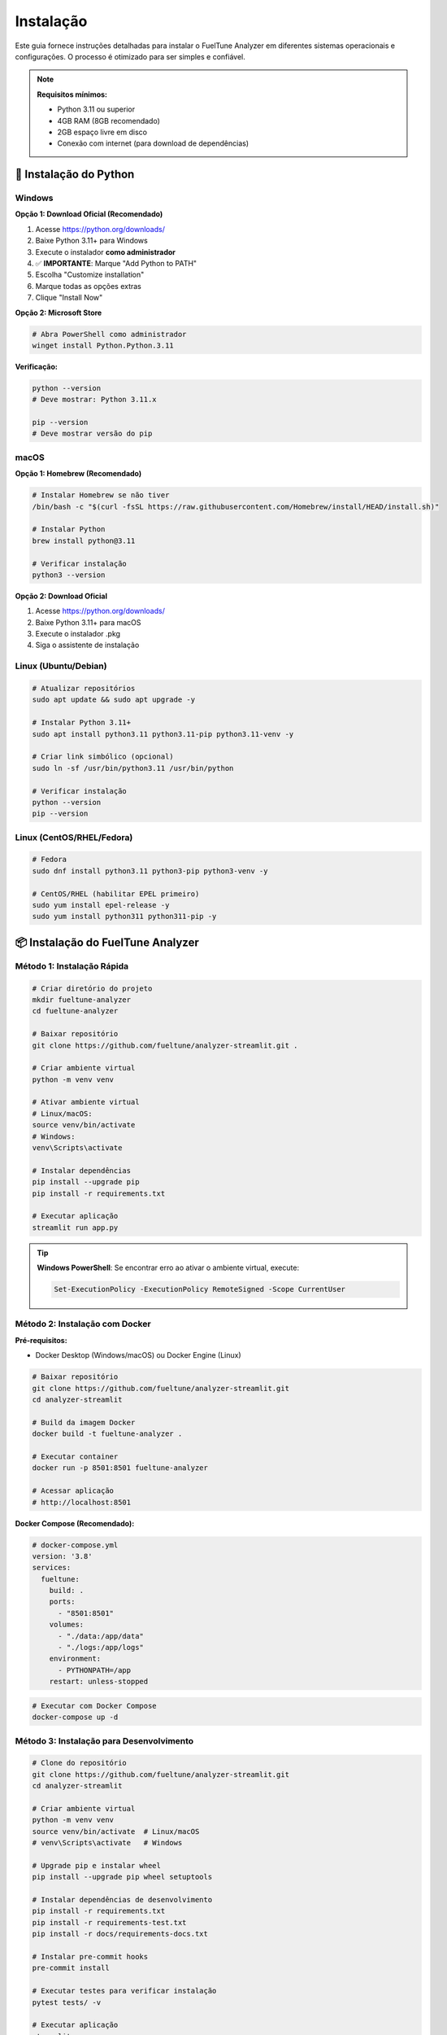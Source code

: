 ============
Instalação
============

Este guia fornece instruções detalhadas para instalar o FuelTune Analyzer em diferentes 
sistemas operacionais e configurações. O processo é otimizado para ser simples e confiável.

.. note::
   **Requisitos mínimos:**
   
   - Python 3.11 ou superior
   - 4GB RAM (8GB recomendado)
   - 2GB espaço livre em disco
   - Conexão com internet (para download de dependências)

🐍 Instalação do Python
========================

Windows
-------

**Opção 1: Download Oficial (Recomendado)**

1. Acesse https://python.org/downloads/
2. Baixe Python 3.11+ para Windows
3. Execute o instalador **como administrador**
4. ✅ **IMPORTANTE**: Marque "Add Python to PATH"
5. Escolha "Customize installation"
6. Marque todas as opções extras
7. Clique "Install Now"

**Opção 2: Microsoft Store**

.. code-block:: powershell

   # Abra PowerShell como administrador
   winget install Python.Python.3.11

**Verificação:**

.. code-block:: powershell

   python --version
   # Deve mostrar: Python 3.11.x
   
   pip --version
   # Deve mostrar versão do pip

macOS
-----

**Opção 1: Homebrew (Recomendado)**

.. code-block:: bash

   # Instalar Homebrew se não tiver
   /bin/bash -c "$(curl -fsSL https://raw.githubusercontent.com/Homebrew/install/HEAD/install.sh)"
   
   # Instalar Python
   brew install python@3.11
   
   # Verificar instalação
   python3 --version

**Opção 2: Download Oficial**

1. Acesse https://python.org/downloads/
2. Baixe Python 3.11+ para macOS
3. Execute o instalador .pkg
4. Siga o assistente de instalação

Linux (Ubuntu/Debian)
----------------------

.. code-block:: bash

   # Atualizar repositórios
   sudo apt update && sudo apt upgrade -y
   
   # Instalar Python 3.11+
   sudo apt install python3.11 python3.11-pip python3.11-venv -y
   
   # Criar link simbólico (opcional)
   sudo ln -sf /usr/bin/python3.11 /usr/bin/python
   
   # Verificar instalação
   python --version
   pip --version

Linux (CentOS/RHEL/Fedora)
---------------------------

.. code-block:: bash

   # Fedora
   sudo dnf install python3.11 python3-pip python3-venv -y
   
   # CentOS/RHEL (habilitar EPEL primeiro)
   sudo yum install epel-release -y
   sudo yum install python311 python311-pip -y

📦 Instalação do FuelTune Analyzer
===================================

Método 1: Instalação Rápida
----------------------------

.. code-block:: bash

   # Criar diretório do projeto
   mkdir fueltune-analyzer
   cd fueltune-analyzer
   
   # Baixar repositório
   git clone https://github.com/fueltune/analyzer-streamlit.git .
   
   # Criar ambiente virtual
   python -m venv venv
   
   # Ativar ambiente virtual
   # Linux/macOS:
   source venv/bin/activate
   # Windows:
   venv\Scripts\activate
   
   # Instalar dependências
   pip install --upgrade pip
   pip install -r requirements.txt
   
   # Executar aplicação
   streamlit run app.py

.. tip::
   **Windows PowerShell**: Se encontrar erro ao ativar o ambiente virtual, execute:
   
   .. code-block:: powershell
   
      Set-ExecutionPolicy -ExecutionPolicy RemoteSigned -Scope CurrentUser

Método 2: Instalação com Docker
--------------------------------

**Pré-requisitos:**

- Docker Desktop (Windows/macOS) ou Docker Engine (Linux)

.. code-block:: bash

   # Baixar repositório
   git clone https://github.com/fueltune/analyzer-streamlit.git
   cd analyzer-streamlit
   
   # Build da imagem Docker
   docker build -t fueltune-analyzer .
   
   # Executar container
   docker run -p 8501:8501 fueltune-analyzer
   
   # Acessar aplicação
   # http://localhost:8501

**Docker Compose (Recomendado):**

.. code-block:: yaml

   # docker-compose.yml
   version: '3.8'
   services:
     fueltune:
       build: .
       ports:
         - "8501:8501"
       volumes:
         - "./data:/app/data"
         - "./logs:/app/logs"
       environment:
         - PYTHONPATH=/app
       restart: unless-stopped

.. code-block:: bash

   # Executar com Docker Compose
   docker-compose up -d

Método 3: Instalação para Desenvolvimento
------------------------------------------

.. code-block:: bash

   # Clone do repositório
   git clone https://github.com/fueltune/analyzer-streamlit.git
   cd analyzer-streamlit
   
   # Criar ambiente virtual
   python -m venv venv
   source venv/bin/activate  # Linux/macOS
   # venv\Scripts\activate   # Windows
   
   # Upgrade pip e instalar wheel
   pip install --upgrade pip wheel setuptools
   
   # Instalar dependências de desenvolvimento
   pip install -r requirements.txt
   pip install -r requirements-test.txt
   pip install -r docs/requirements-docs.txt
   
   # Instalar pre-commit hooks
   pre-commit install
   
   # Executar testes para verificar instalação
   pytest tests/ -v
   
   # Executar aplicação
   streamlit run app.py

🔧 Configuração Inicial
========================

Arquivo de Configuração
------------------------

Crie um arquivo `.env` na raiz do projeto:

.. code-block:: bash

   # Copiar template de configuração
   cp .env.example .env

Edite o arquivo `.env` com suas configurações:

.. code-block:: bash

   # Configurações básicas
   DEBUG=false
   LOG_LEVEL=INFO
   
   # Configurações do banco de dados
   DATABASE_URL=sqlite:///fueltune.db
   
   # Configurações de cache
   CACHE_ENABLED=true
   CACHE_TTL=3600
   
   # Configurações de performance
   MAX_FILE_SIZE_MB=100
   CHUNK_SIZE=5000
   
   # Configurações de análise
   DEFAULT_ANALYSIS_TYPES=performance,statistics,correlation
   ENABLE_PREDICTIVE_ANALYSIS=true
   
   # Configurações de UI
   THEME=light
   LANGUAGE=pt_BR

Configuração do Banco de Dados
-------------------------------

**SQLite (Padrão - Recomendado para uso local):**

.. code-block:: python

   # Já configurado por padrão
   DATABASE_URL=sqlite:///fueltune.db

**PostgreSQL (Recomendado para produção):**

.. code-block:: bash

   # Instalar dependências adicionais
   pip install psycopg2-binary
   
   # Configurar no .env
   DATABASE_URL=postgresql://usuario:senha@localhost:5432/fueltune

.. code-block:: bash

   # Criar banco PostgreSQL
   sudo -u postgres createuser fueltune
   sudo -u postgres createdb fueltune -O fueltune
   sudo -u postgres psql -c "ALTER USER fueltune PASSWORD 'sua_senha';"

**Inicializar Banco:**

.. code-block:: bash

   # Executar migrações
   python -m alembic upgrade head

Configuração de Logging
------------------------

.. code-block:: bash

   # Criar diretório de logs
   mkdir logs
   
   # Configurar permissões (Linux/macOS)
   chmod 755 logs

O sistema criará automaticamente:

- `logs/fueltune.log` - Log principal
- `logs/error.log` - Logs de erro
- `logs/performance.log` - Métricas de performance

🧪 Verificação da Instalação
=============================

Testes Automáticos
-------------------

.. code-block:: bash

   # Executar todos os testes
   pytest tests/ -v
   
   # Testes específicos
   pytest tests/unit/ -v              # Testes unitários
   pytest tests/integration/ -v       # Testes de integração
   pytest tests/ui/ -v                # Testes de interface
   
   # Testes de performance
   pytest tests/performance/ -v
   
   # Gerar relatório de cobertura
   pytest --cov=src tests/ --cov-report=html
   open htmlcov/index.html

Verificação Manual
------------------

.. code-block:: python

   # Teste básico de importação
   python -c "
   from src.data.csv_parser import parse_fueltech_csv
   from src.analysis import AnalyzerFactory
   from src.ui.components import ChartBuilder
   print('✅ Todas as importações funcionando!')
   "

Teste com Dados de Exemplo
---------------------------

.. code-block:: bash

   # Baixar dados de exemplo
   wget https://github.com/fueltune/sample-data/raw/main/example.csv
   
   # Ou criar arquivo de teste
   python scripts/create_sample_data.py

.. code-block:: python

   # Executar teste completo
   from src.data.csv_parser import parse_fueltech_csv
   from src.analysis import AnalyzerFactory
   
   # Carregar dados
   data = parse_fueltech_csv("example.csv")
   print(f"✅ Dados carregados: {len(data)} linhas")
   
   # Testar análise
   analyzer = AnalyzerFactory.create_analyzer("performance")
   results = analyzer.analyze(data)
   print(f"✅ Análise concluída: {results['max_power']:.1f} HP")

🚀 Primeira Execução
====================

.. code-block:: bash

   # Ativar ambiente virtual
   source venv/bin/activate  # Linux/macOS
   # venv\Scripts\activate   # Windows
   
   # Executar aplicação
   streamlit run app.py
   
   # Abrir navegador automaticamente
   # http://localhost:8501

**Interface Inicial:**

1. **Upload de Arquivo**: Faça upload de um arquivo CSV FuelTech
2. **Configuração**: Ajuste parâmetros de análise
3. **Análise**: Execute análises automaticamente
4. **Visualização**: Explore gráficos interativos
5. **Exportação**: Baixe relatórios em PDF/Excel

🛠️ Troubleshooting
==================

Problemas Comuns
-----------------

**Erro: "streamlit: command not found"**

.. code-block:: bash

   # Verificar se ambiente virtual está ativo
   which python
   
   # Reinstalar streamlit
   pip uninstall streamlit
   pip install streamlit>=1.29.0
   
   # Verificar PATH
   export PATH="$HOME/.local/bin:$PATH"  # Linux/macOS

**Erro: "No module named 'src'"**

.. code-block:: bash

   # Verificar PYTHONPATH
   export PYTHONPATH="${PYTHONPATH}:$(pwd)"
   
   # Ou executar de dentro do diretório
   cd fueltune-analyzer
   python -m streamlit run app.py

**Erro: "Permission denied" (Linux/macOS)**

.. code-block:: bash

   # Verificar permissões
   chmod +x app.py
   
   # Verificar propriedade dos arquivos
   sudo chown -R $(whoami):$(whoami) .

**Erro: "Port 8501 already in use"**

.. code-block:: bash

   # Usar porta diferente
   streamlit run app.py --server.port 8502
   
   # Ou matar processo existente
   lsof -ti:8501 | xargs kill -9

**Erro: "SQLite database locked"**

.. code-block:: bash

   # Remover lock do banco
   rm fueltune.db-wal fueltune.db-shm
   
   # Ou usar PostgreSQL para produção

Problemas de Performance
------------------------

**Lentidão no processamento:**

.. code-block:: bash

   # Verificar configurações
   echo $CHUNK_SIZE     # Deve ser 5000-10000
   echo $CACHE_ENABLED  # Deve ser true
   
   # Aumentar limite de memória Python
   export PYTHONMAXMEMORY=2048m

**Erro de memória:**

.. code-block:: bash

   # Reduzir chunk_size no .env
   CHUNK_SIZE=2000
   
   # Ou processar arquivo em partes menores
   split -l 10000 arquivo_grande.csv arquivo_parte_

Logs e Diagnósticos
--------------------

.. code-block:: bash

   # Verificar logs
   tail -f logs/fueltune.log
   tail -f logs/error.log
   
   # Habilitar debug
   export DEBUG=true
   export LOG_LEVEL=DEBUG
   
   # Executar com verbose
   streamlit run app.py --logger.level debug

🔄 Atualizações
===============

Atualização Manual
-------------------

.. code-block:: bash

   # Fazer backup dos dados
   cp fueltune.db fueltune.db.backup
   
   # Atualizar código
   git pull origin main
   
   # Atualizar dependências
   pip install --upgrade -r requirements.txt
   
   # Executar migrações
   python -m alembic upgrade head
   
   # Reiniciar aplicação

Atualização Automática
-----------------------

.. code-block:: bash

   # Script de atualização
   chmod +x scripts/update.sh
   ./scripts/update.sh

O script executa automaticamente:

1. Backup do banco de dados
2. Download das atualizações
3. Instalação de novas dependências
4. Execução de migrações
5. Testes básicos
6. Reinicialização do serviço

📋 Checklist de Instalação
===========================

.. raw:: html

   <div class="feature-grid">
      <div class="feature-card">
         <h3>✅ Pré-requisitos</h3>
         <ul>
            <li>☐ Python 3.11+ instalado</li>
            <li>☐ Git instalado</li>
            <li>☐ 4GB+ RAM disponível</li>
            <li>☐ 2GB+ espaço em disco</li>
         </ul>
      </div>
      <div class="feature-card">
         <h3>✅ Instalação</h3>
         <ul>
            <li>☐ Repositório clonado</li>
            <li>☐ Ambiente virtual criado</li>
            <li>☐ Dependências instaladas</li>
            <li>☐ Arquivo .env configurado</li>
         </ul>
      </div>
      <div class="feature-card">
         <h3>✅ Configuração</h3>
         <ul>
            <li>☐ Banco de dados inicializado</li>
            <li>☐ Logs configurados</li>
            <li>☐ Testes executados com sucesso</li>
            <li>☐ Aplicação executando</li>
         </ul>
      </div>
   </div>

🆘 Suporte
==========

**Se encontrar problemas:**

1. 📚 Consulte a :doc:`../user-guide/usage` 
2. 🔍 Verifique os :doc:`../dev-guide/troubleshooting`
3. 🐛 Reporte bugs no `GitHub Issues <https://github.com/fueltune/analyzer-streamlit/issues>`_
4. 💬 Peça ajuda no `Discord <https://discord.gg/fueltune>`_
5. 📧 Entre em contato: support@fueltune.com

**Informações úteis para suporte:**

.. code-block:: bash

   # Coletar informações do sistema
   python --version
   streamlit version
   pip list > installed_packages.txt
   
   # Informações do sistema
   uname -a  # Linux/macOS
   systeminfo  # Windows

----

**Próximos passos:**
   - :doc:`getting-started` - Primeiros passos após instalação
   - :doc:`configuration` - Configuração avançada
   - :doc:`usage` - Guia de uso completo